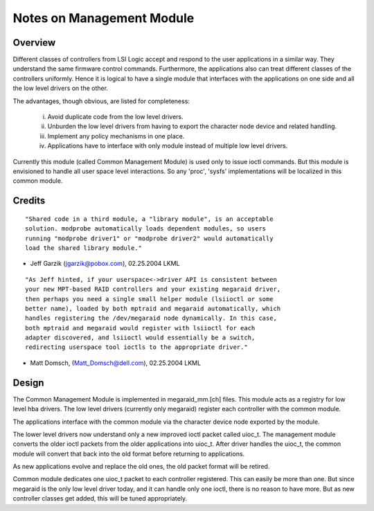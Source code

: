 .. SPDX-License-Identifier: GPL-2.0

==========================
Notes on Management Module
==========================

Overview
--------

Different classes of controllers from LSI Logic accept and respond to the
user applications in a similar way. They understand the same firmware control
commands. Furthermore, the applications also can treat different classes of
the controllers uniformly. Hence it is logical to have a single module that
interfaces with the applications on one side and all the low level drivers
on the other.

The advantages, though obvious, are listed for completeness:

	i.	Avoid duplicate code from the low level drivers.
	ii.	Unburden the low level drivers from having to export the
		character node device and related handling.
	iii.	Implement any policy mechanisms in one place.
	iv.	Applications have to interface with only module instead of
		multiple low level drivers.

Currently this module (called Common Management Module) is used only to issue
ioctl commands. But this module is envisioned to handle all user space level
interactions. So any 'proc', 'sysfs' implementations will be localized in this
common module.

Credits
-------

::

	"Shared code in a third module, a "library module", is an acceptable
	solution. modprobe automatically loads dependent modules, so users
	running "modprobe driver1" or "modprobe driver2" would automatically
	load the shared library module."

- Jeff Garzik (jgarzik@pobox.com), 02.25.2004 LKML

::

	"As Jeff hinted, if your userspace<->driver API is consistent between
	your new MPT-based RAID controllers and your existing megaraid driver,
	then perhaps you need a single small helper module (lsiioctl or some
	better name), loaded by both mptraid and megaraid automatically, which
	handles registering the /dev/megaraid node dynamically. In this case,
	both mptraid and megaraid would register with lsiioctl for each
	adapter discovered, and lsiioctl would essentially be a switch,
	redirecting userspace tool ioctls to the appropriate driver."

- Matt Domsch, (Matt_Domsch@dell.com), 02.25.2004 LKML

Design
------

The Common Management Module is implemented in megaraid_mm.[ch] files. This
module acts as a registry for low level hba drivers. The low level drivers
(currently only megaraid) register each controller with the common module.

The applications interface with the common module via the character device
node exported by the module.

The lower level drivers now understand only a new improved ioctl packet called
uioc_t. The management module converts the older ioctl packets from the older
applications into uioc_t. After driver handles the uioc_t, the common module
will convert that back into the old format before returning to applications.

As new applications evolve and replace the old ones, the old packet format
will be retired.

Common module dedicates one uioc_t packet to each controller registered. This
can easily be more than one. But since megaraid is the only low level driver
today, and it can handle only one ioctl, there is no reason to have more. But
as new controller classes get added, this will be tuned appropriately.
